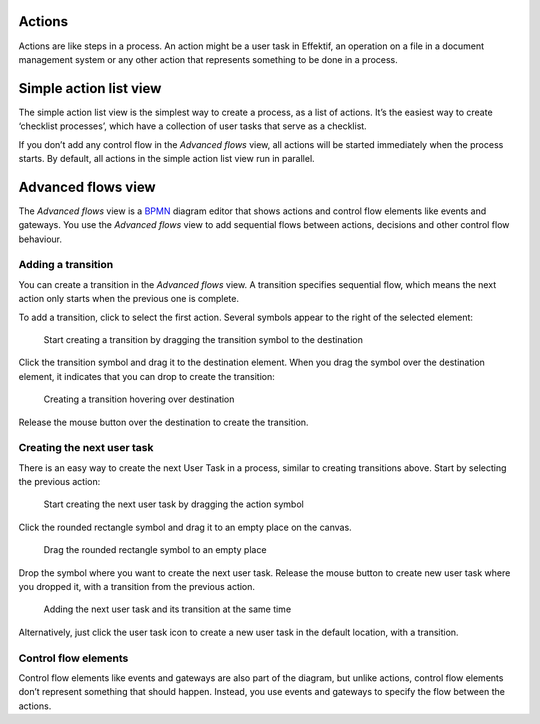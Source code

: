 Actions
-------

Actions are like steps in a process.
An action might be a user task in Effektif,
an operation on a file in a document management system
or any other action that represents something to be done in a process.


.. _action-list:

Simple action list view
-----------------------

The simple action list view is the simplest way to create a process, as a list of actions.
It’s the easiest way to create ‘checklist processes’,
which have a collection of user tasks that serve as a checklist.

If you don’t add any control flow in the `Advanced flows` view,
all actions will be started immediately when the process starts.
By default, all actions in the simple action list view run in parallel.

Advanced flows view
-------------------

The `Advanced flows` view is a
`BPMN <http://en.wikipedia.org/wiki/Business_Process_Model_and_Notation>`_
diagram editor that shows actions and control flow elements like events and gateways.
You use the `Advanced flows` view to add sequential flows between actions,
decisions and other control flow behaviour.


Adding a transition
```````````````````

You can create a transition in the `Advanced flows` view.
A transition specifies sequential flow,
which means the next action only starts when the previous one is complete.

To add a transition, click to select the first action.
Several symbols appear to the right of the selected element:

.. figure:: /_static/images/process-builder/transitions/create-transition-1.png

   Start creating a transition by dragging the transition symbol to the destination

Click the transition symbol |transition-symbol| and drag it to the destination element.
When you drag the symbol over the destination element, it indicates that you can drop to create the transition:

.. |transition-symbol| image:: /_static/images/process-builder/transitions/create-transition-symbol.png

.. figure:: /_static/images/process-builder/transitions/create-transition-2.png

   Creating a transition hovering over destination

Release the mouse button over the destination to create the transition.


Creating the next user task
```````````````````````````

There is an easy way to create the next User Task in a process,
similar to creating transitions above.
Start by selecting the previous action:

.. figure:: /_static/images/process-builder/create-tasks/select-task.png

   Start creating the next user task by dragging the action symbol

Click the rounded rectangle symbol |task-symbol| and drag it to an empty place on the canvas.

.. |task-symbol| image:: /_static/images/process-builder/create-tasks/create-next-user-task-symbol.png

.. figure:: /_static/images/process-builder/create-tasks/drag-task.png

   Drag the rounded rectangle symbol to an empty place

Drop the symbol where you want to create the next user task.
Release the mouse button to create new user task where you dropped it,
with a transition from the previous action.

.. figure:: /_static/images/process-builder/create-tasks/view-new-task.png

   Adding the next user task and its transition at the same time

Alternatively, just click the user task icon |task-symbol| to create a new user task in the default location,
with a transition.


Control flow elements
`````````````````````

Control flow elements like events and gateways are also part of the diagram,
but unlike actions, control flow elements don’t represent something that should happen.
Instead, you use events and gateways to specify the flow between the actions.
